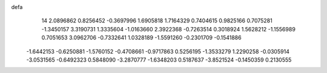 defa
   14
   2.0896862   0.8256452  -0.3697996   1.6905818   1.7164329   0.7404615
   0.9825166   0.7075281  -1.3450157   3.3190731   1.3335604  -1.0163660
   2.3922368  -0.7263514   0.3018924   1.5628212  -1.1556989   0.7051653
   3.0962706  -0.7332641   1.0328189  -1.5591260  -0.2301709  -0.1541886
  -1.6442153  -0.6250881  -1.5760152  -0.4708661  -0.9717863   0.5256195
  -1.3533279   1.2290258  -0.0305914  -3.0531565  -0.6492323   0.5848090
  -3.2870777  -1.6348203   0.5187637  -3.8521524  -0.1450359   0.2130555
